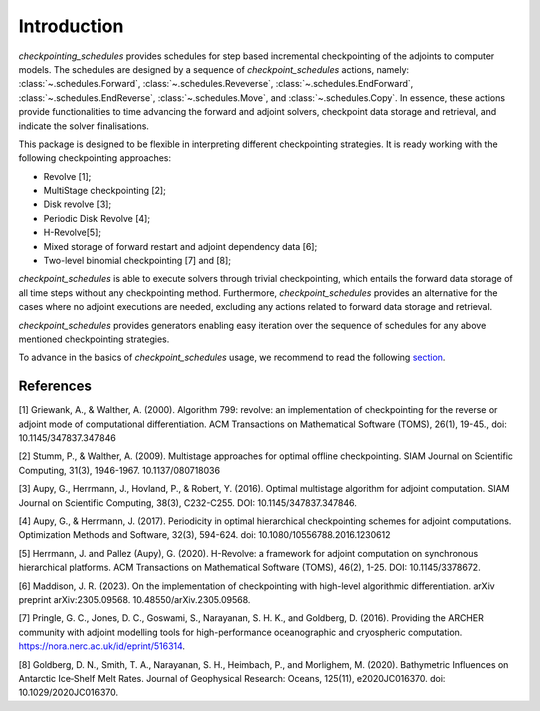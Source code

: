 .. _introduction:

Introduction
============

*checkpointing_schedules* provides schedules for step based incremental
checkpointing of the adjoints to computer models. The schedules are designed by a sequence 
of *checkpoint_schedules* actions, namely: :class:`~.schedules.Forward`, :class:`~.schedules.Reveverse`, :class:`~.schedules.EndForward`, :class:`~.schedules.EndReverse`, :class:`~.schedules.Move`, and :class:`~.schedules.Copy`.
In essence, these actions provide functionalities to time advancing the 
forward and adjoint solvers, checkpoint data storage and retrieval, and indicate the solver 
finalisations. 

This package is designed to be flexible in interpreting different checkpointing strategies. 
It is ready working with the following checkpointing approaches:

* Revolve [1];

* MultiStage checkpointing [2];

* Disk revolve [3];

* Periodic Disk Revolve [4];

* H-Revolve[5];

* Mixed storage of forward restart and adjoint dependency data [6];

* Two-level binomial checkpointing [7] and [8];

*checkpoint_schedules* is able to execute solvers through trivial checkpointing, 
which entails the forward data storage of all time steps without any checkpointing method. 
Furthermore, *checkpoint_schedules* provides an alternative for the cases where no adjoint 
executions are needed, excluding any actions related to forward data storage and retrieval.

*checkpoint_schedules* provides generators enabling easy iteration over the sequence of schedules 
for any above mentioned checkpointing strategies. 

To advance in the basics of *checkpoint_schedules* usage, we recommend to read the following
`section <https://nbviewer.org/github/firedrakeproject/checkpoint_schedules/blob/main/docs/notebooks/tutorial.ipynb>`__.

References
~~~~~~~~~~

[1] Griewank, A., & Walther, A. (2000). Algorithm 799: revolve: an implementation of checkpointing for the reverse or adjoint mode of computational differentiation. ACM Transactions on Mathematical Software (TOMS), 26(1), 19-45., doi: 10.1145/347837.347846

[2] Stumm, P., & Walther, A. (2009). Multistage approaches for optimal offline checkpointing. SIAM Journal on Scientific Computing, 31(3), 1946-1967. 10.1137/080718036

[3] Aupy, G., Herrmann, J., Hovland, P., & Robert, Y. (2016). Optimal multistage algorithm for adjoint computation. SIAM Journal on Scientific Computing, 38(3), C232-C255. DOI: 10.1145/347837.347846.

[4] Aupy, G., & Herrmann, J. (2017). Periodicity in optimal hierarchical checkpointing schemes for adjoint computations. Optimization Methods and Software, 32(3), 594-624. doi: 10.1080/10556788.2016.1230612

[5] Herrmann, J. and Pallez (Aupy), G. (2020). H-Revolve: a framework for adjoint computation on synchronous hierarchical platforms. ACM Transactions on Mathematical Software (TOMS), 46(2), 1-25. DOI: 10.1145/3378672.

[6] Maddison, J. R. (2023). On the implementation of checkpointing with high-level algorithmic differentiation. arXiv preprint arXiv:2305.09568. 10.48550/arXiv.2305.09568.

[7] Pringle, G. C., Jones, D. C., Goswami, S., Narayanan, S. H. K., and  Goldberg, D. (2016). Providing the ARCHER community with adjoint modelling tools for high-performance oceanographic and cryospheric computation. https://nora.nerc.ac.uk/id/eprint/516314.

[8] Goldberg, D. N., Smith, T. A., Narayanan, S. H., Heimbach, P., and Morlighem, M. (2020). Bathymetric Influences on Antarctic Ice‐Shelf Melt Rates. Journal of Geophysical Research: Oceans, 125(11), e2020JC016370. doi: 10.1029/2020JC016370.


